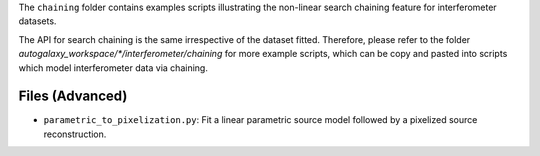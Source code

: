 The ``chaining`` folder contains examples scripts illustrating the non-linear search chaining feature for interferometer datasets.

The API for search chaining is the same irrespective of the dataset fitted. Therefore, please refer to the folder
`autogalaxy_workspace/*/interferometer/chaining` for more example scripts, which can be copy and pasted
into scripts which model interferometer data via chaining.

Files (Advanced)
----------------

- ``parametric_to_pixelization.py``: Fit a linear parametric source model followed by a pixelized source reconstruction.